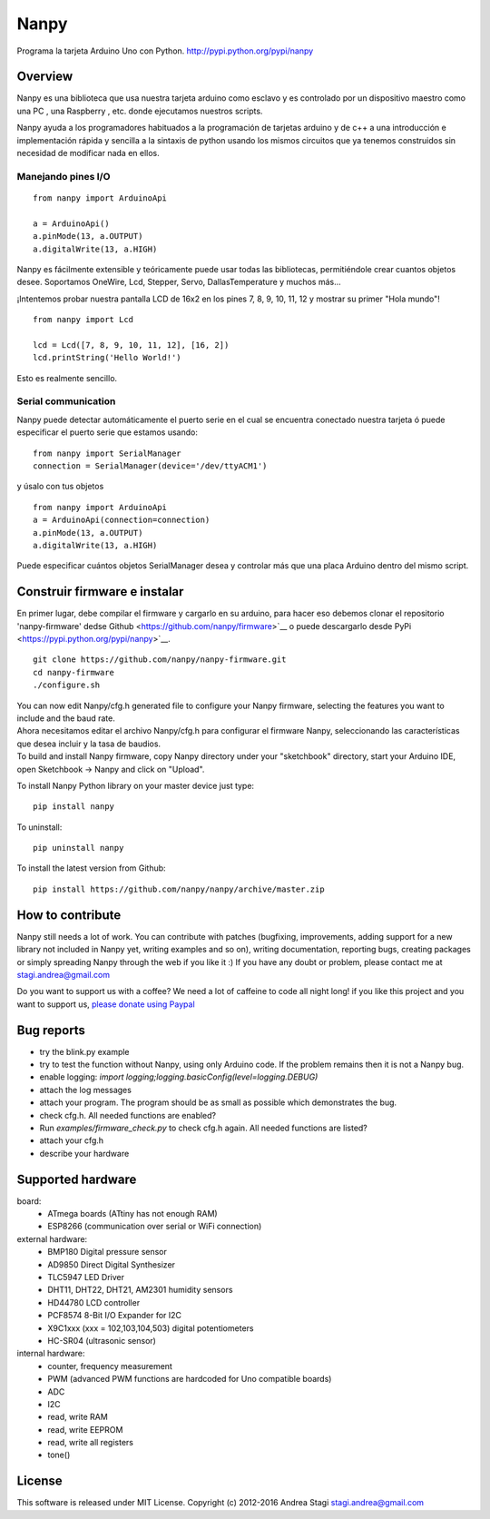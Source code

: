 Nanpy
=====

|Travis| |Latest Version| |Supported Python versions| |Downloads|

Programa la tarjeta Arduino Uno con Python. http://pypi.python.org/pypi/nanpy


Overview
--------
Nanpy es una biblioteca que usa nuestra tarjeta arduino como esclavo y es controlado por un dispositivo maestro como una PC , una Raspberry , etc. donde ejecutamos nuestros scripts.

Nanpy ayuda a los programadores habituados a la programación de tarjetas arduino y de c++ a una introducción e implementación rápida y sencilla a la sintaxis de python usando los mismos circuitos que ya tenemos construidos sin necesidad de modificar nada en ellos. 

Manejando pines I/O
~~~~~~~~~~~~~~~~~~~~

::

    from nanpy import ArduinoApi

    a = ArduinoApi()
    a.pinMode(13, a.OUTPUT)
    a.digitalWrite(13, a.HIGH)

Nanpy es fácilmente extensible y teóricamente puede usar todas las bibliotecas, permitiéndole crear cuantos objetos desee. Soportamos OneWire, Lcd, Stepper, Servo, DallasTemperature y muchos más...

¡Intentemos probar nuestra pantalla LCD de 16x2 en los pines 7, 8, 9, 10, 11, 12 y mostrar su primer "Hola mundo"!

::

    from nanpy import Lcd

    lcd = Lcd([7, 8, 9, 10, 11, 12], [16, 2])
    lcd.printString('Hello World!')

Esto es realmente sencillo. 

Serial communication
~~~~~~~~~~~~~~~~~~~~

Nanpy puede detectar automáticamente el puerto serie en el cual se encuentra conectado nuestra tarjeta ó puede especificar el puerto serie que estamos usando:

::

    from nanpy import SerialManager
    connection = SerialManager(device='/dev/ttyACM1')

y úsalo con tus objetos

::

    from nanpy import ArduinoApi
    a = ArduinoApi(connection=connection)
    a.pinMode(13, a.OUTPUT)
    a.digitalWrite(13, a.HIGH)

Puede especificar cuántos objetos SerialManager desea y controlar más que una placa Arduino dentro del mismo script.

Construir firmware e instalar
-----------------------------

En primer lugar, debe compilar el firmware y cargarlo en su
arduino, para hacer eso debemos clonar el repositorio 'nanpy-firmware' dedse Github <https://github.com/nanpy/firmware>`__ o puede descargarlo desde
PyPi <https://pypi.python.org/pypi/nanpy>`__.

::

    git clone https://github.com/nanpy/nanpy-firmware.git
    cd nanpy-firmware
    ./configure.sh

| You can now edit Nanpy/cfg.h generated file to configure your Nanpy
  firmware, selecting the features you want to include and the baud
  rate.
 
| Ahora necesitamos editar el archivo Nanpy/cfg.h para configurar el firmware Nanpy, seleccionando las características que desea incluir y la tasa de       baudios.
  
| To build and install Nanpy firmware, copy Nanpy directory under your
  "sketchbook" directory, start your Arduino IDE, open Sketchbook ->
  Nanpy and click on "Upload".

To install Nanpy Python library on your master device just type:

::

    pip install nanpy

To uninstall::

    pip uninstall nanpy

To install the latest version from Github::

    pip install https://github.com/nanpy/nanpy/archive/master.zip


How to contribute
-----------------

Nanpy still needs a lot of work. You can contribute with patches
(bugfixing, improvements, adding support for a new library not included
in Nanpy yet, writing examples and so on), writing documentation,
reporting bugs, creating packages or simply spreading Nanpy through the
web if you like it :) If you have any doubt or problem, please contact
me at stagi.andrea@gmail.com

Do you want to support us with a coffee? We need a lot of caffeine to
code all night long! if you like this project and you want to support
us, `please donate using
Paypal <https://www.paypal.com/cgi-bin/webscr?cmd=_s-xclick&hosted_button_id=TDTPP5JHVJK8J>`__

Bug reports
-----------

- try the blink.py example
- try to test the function without Nanpy, using only Arduino code. If the problem remains then it is not a Nanpy bug.
- enable logging: `import logging;logging.basicConfig(level=logging.DEBUG)`
- attach the log messages
- attach your program. The program should be as small as possible which demonstrates the bug.
- check cfg.h. All needed functions are enabled?
- Run `examples/firmware_check.py` to check cfg.h again. All needed functions are listed?
- attach your cfg.h
- describe your hardware

Supported hardware
------------------

board:
 - ATmega boards (ATtiny has not enough RAM)
 - ESP8266 (communication over serial or WiFi connection)

external hardware:
 - BMP180 Digital pressure sensor
 - AD9850 Direct Digital Synthesizer
 - TLC5947 LED Driver
 - DHT11, DHT22, DHT21, AM2301 humidity sensors
 - HD44780 LCD controller
 - PCF8574 8-Bit I/O Expander for I2C
 - X9C1xxx (xxx = 102,103,104,503) digital potentiometers
 - HC-SR04 (ultrasonic sensor)

internal hardware:
 - counter, frequency measurement
 - PWM (advanced PWM functions are hardcoded for Uno compatible boards)
 - ADC
 - I2C
 - read, write RAM
 - read, write EEPROM
 - read, write all registers
 - tone()


License
-------

This software is released under MIT License. Copyright (c) 2012-2016
Andrea Stagi stagi.andrea@gmail.com

.. |Travis| image:: http://img.shields.io/travis/nanpy/nanpy.svg
   :target: https://travis-ci.org/nanpy/nanpy/
.. |Latest Version| image:: https://img.shields.io/pypi/v/nanpy.svg
   :target: https://pypi.python.org/pypi/nanpy/
.. |Supported Python versions| image:: https://img.shields.io/badge/python-2.7%2C%203.3%2C%203.4%2C%203.5-blue.svg
   :target: https://pypi.python.org/pypi/nanpy/
.. |Downloads| image:: https://img.shields.io/pypi/dm/nanpy.svg
   :target: https://pypi.python.org/pypi/nanpy/
